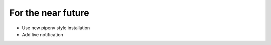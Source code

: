 For the near future
===================

- Use new pipenv style installation
- Add live notification
